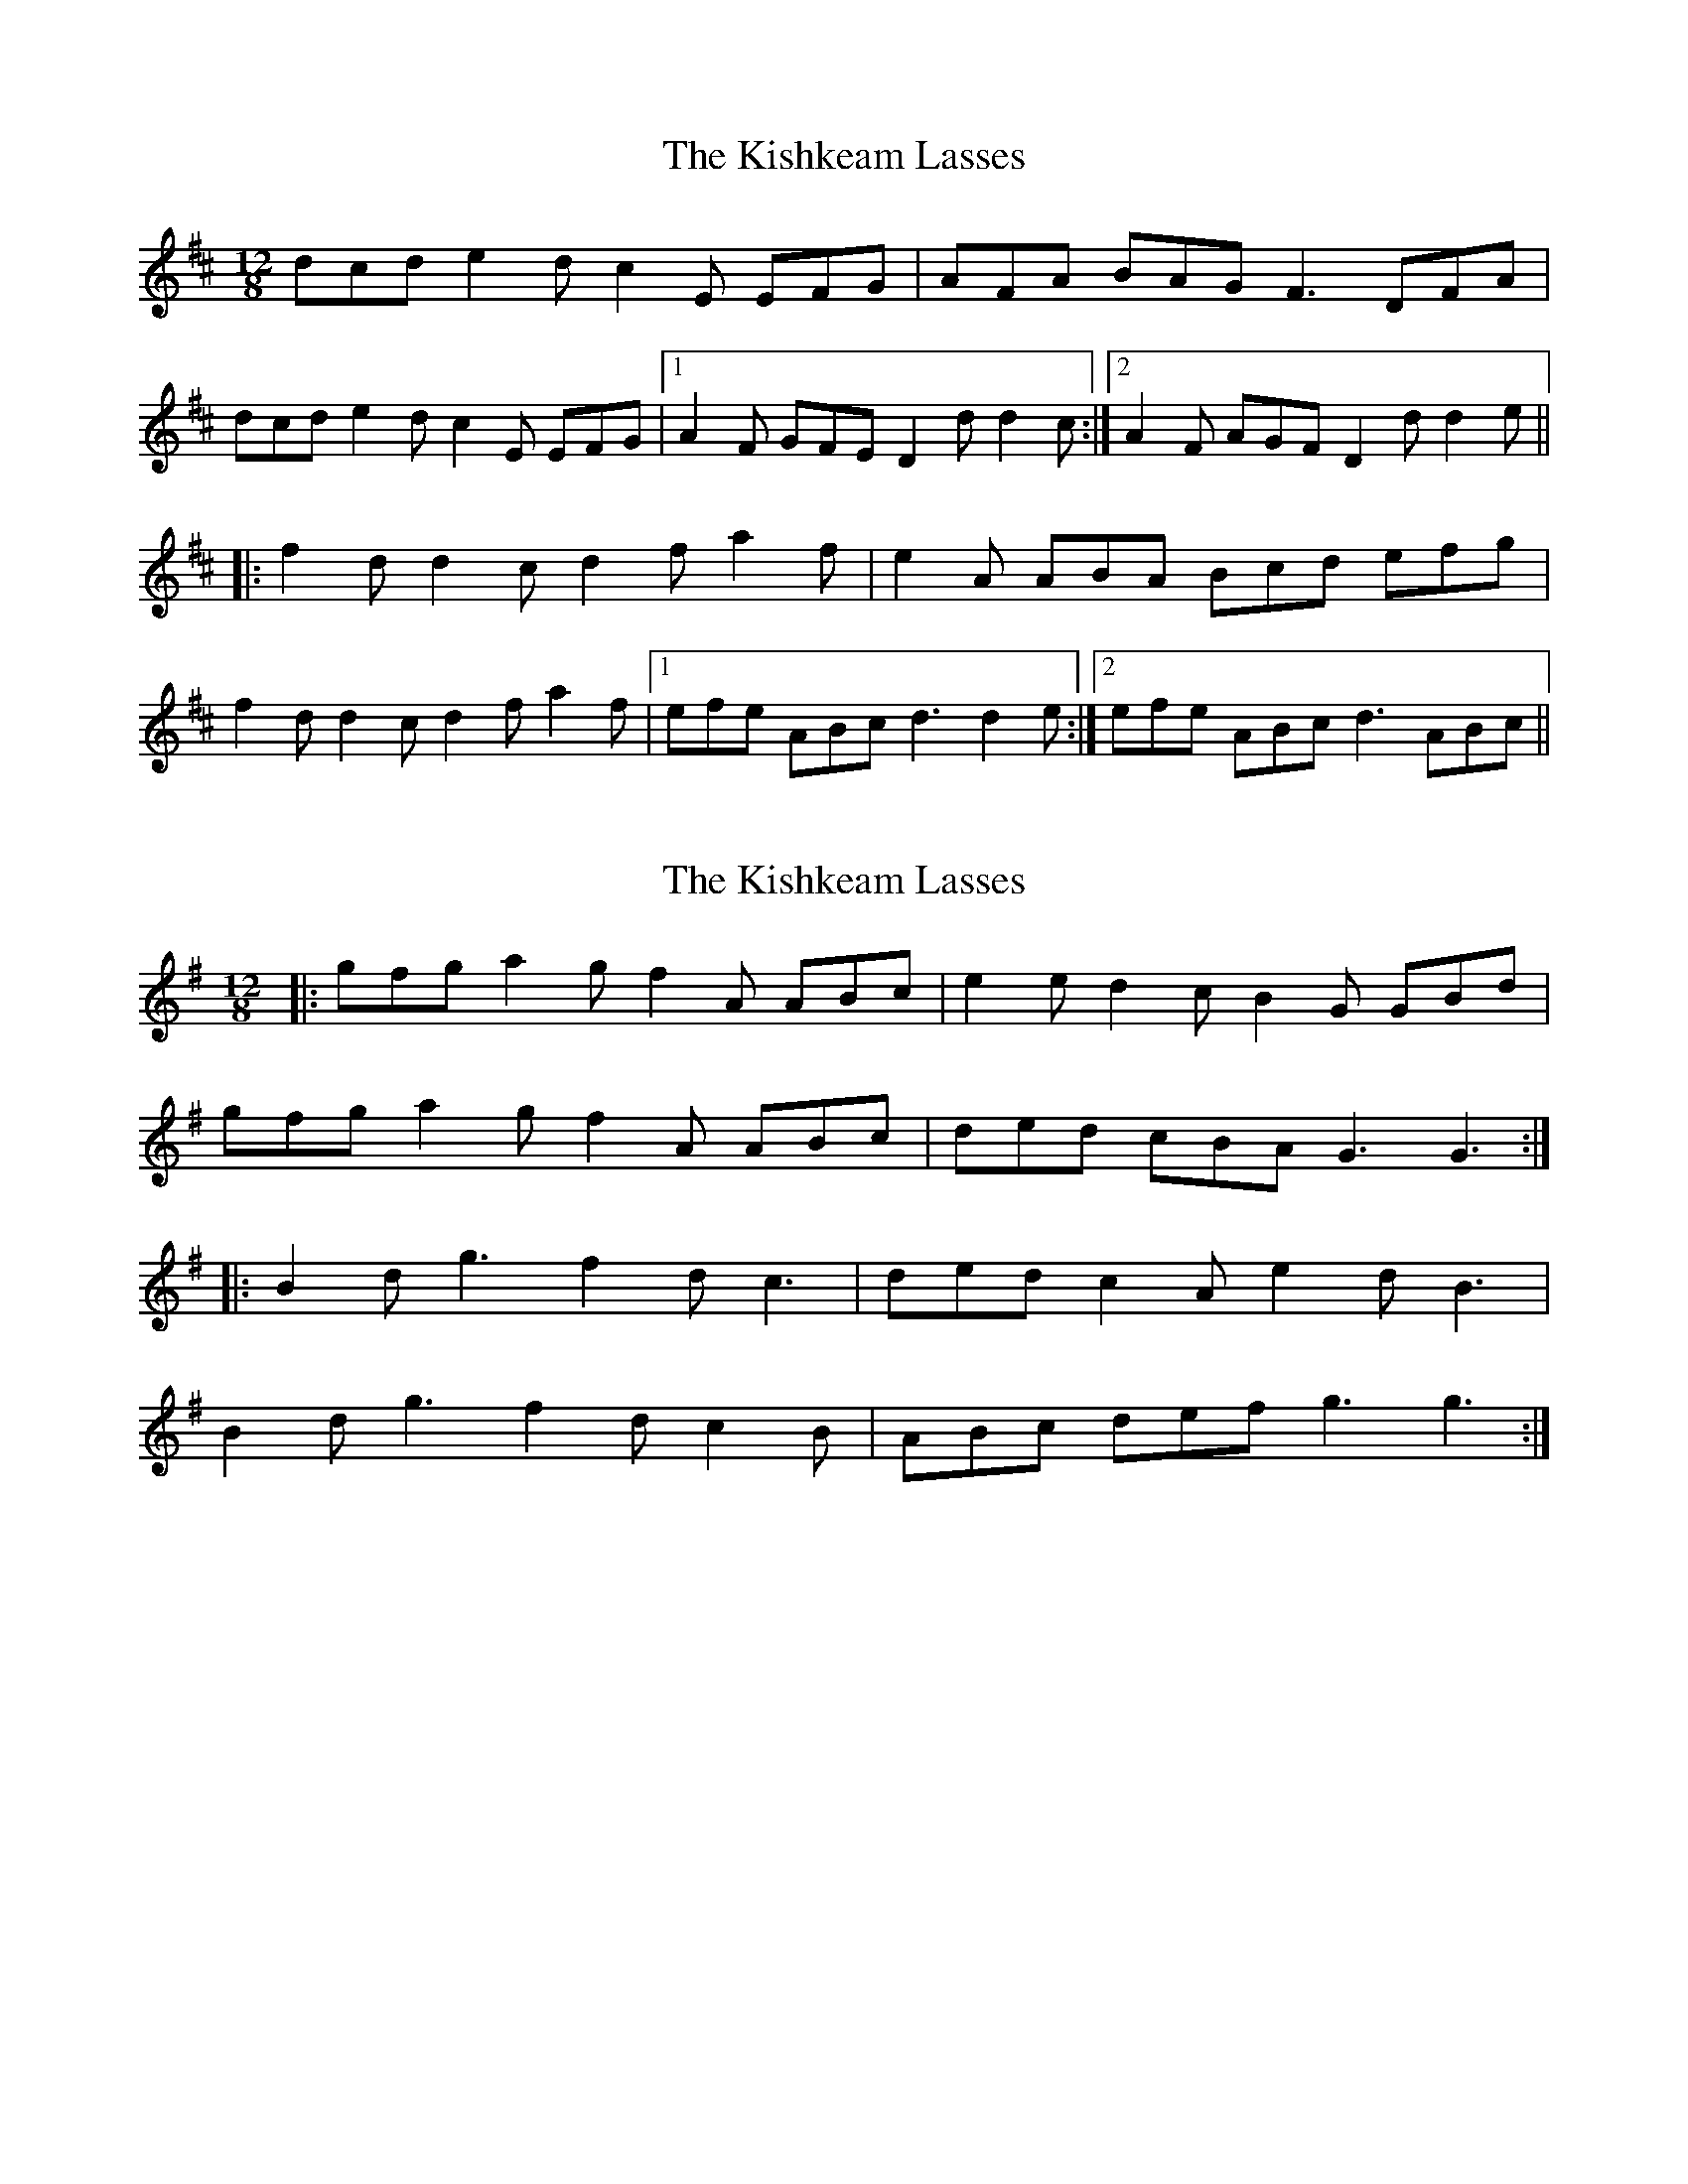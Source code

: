 X: 1
T: Kishkeam Lasses, The
Z: gian marco
S: https://thesession.org/tunes/4162#setting4162
R: slide
M: 12/8
L: 1/8
K: Dmaj
dcd e2d c2E EFG|AFA BAG F3 DFA|
dcd e2d c2E EFG|1A2F GFE D2d d2c:|2A2F AGF D2d d2e||
|:f2d d2c d2f a2f|e2A ABA Bcd efg|
f2d d2c d2f a2f|1efe ABc d3 d2e:|2efe ABc d3 ABc||
X: 2
T: Kishkeam Lasses, The
Z: ceolachan
S: https://thesession.org/tunes/4162#setting16926
R: slide
M: 12/8
L: 1/8
K: Gmaj
|: gfg a2 g f2 A ABc | e2 e d2 c B2 G GBd |
gfg a2 g f2 A ABc | ded cBA G3 G3 :|
|: B2 d g3 f2 d c3 | ded c2 A e2 d B3 |
B2 d g3 f2 d c2 B | ABc def g3 g3 :|
X: 3
T: Kishkeam Lasses, The
Z: ceolachan
S: https://thesession.org/tunes/4162#setting16927
R: slide
M: 12/8
L: 1/8
K: Dmaj
|: dcd e2 d c2 E E2 F | GFG B2 A F/G/FE DFA | dcd e/f/ed c2 E EFG |[1 A2 F GFE D3 D3 :|[2 A2 F GFE D3 a2 g |||: f2 d d2 A def a2 f | e2 c A2 c e2 f gfe |f2 d d2 A def a2 f |[1 e2 c ABc d3 a2 g :|[2 e2 c ABc d3 e2 c |]
X: 4
T: Kishkeam Lasses, The
Z: Nigel Gatherer
S: https://thesession.org/tunes/4162#setting16928
R: slide
M: 12/8
L: 1/8
K: Dmaj
A | d2d ded c2E EFG | ABA A2G F2D DFA | d2d ded c2E EFG | ABA GFE d3 d2 :|e | f2d d2c d2f agf | e2A A@c e2f gfe | f2d d2c d2f agf | e2A ABc d3 d2 :|
X: 5
T: Kishkeam Lasses, The
Z: ceolachan
S: https://thesession.org/tunes/4162#setting24624
R: slide
M: 12/8
L: 1/8
K: Dmaj
|: dcd e2 d c2 E E2 F | GFG B2 A F/G/FE DFA |
dcd e/f/ed c2 E EFG |[1 A2 F GFE D3 D3 :|[2 A2 F GFE D3 a2 g ||
f2 d d2 A def a2 f | e2 c A2 c e2 f gfe |
f/g/fd d2 A def a2 f |[1 e2 c ABc d3 a2 g |[2 e2 c ABc d3 e2 c |]

